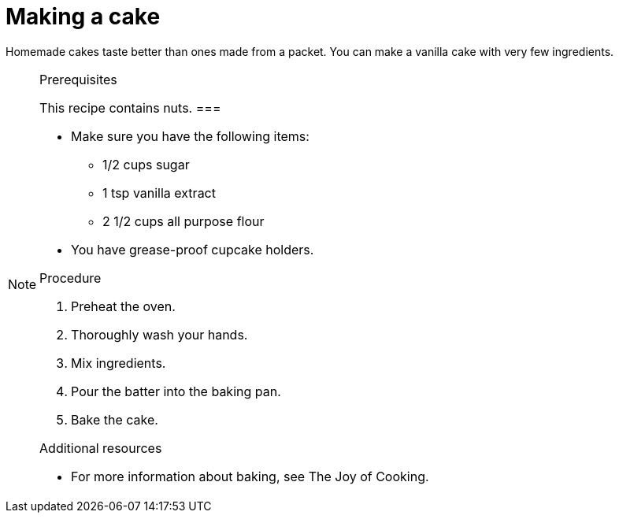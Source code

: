 
[id='baking-a-cake_{context}']

= Making a cake

Homemade cakes taste better than ones made from a packet. You can make a vanilla cake with very few ingredients.

.Prerequisites

[NOTE]
====
This recipe contains nuts. 
===


* Make sure you have the following items:
** 1/2 cups sugar
** 1 tsp vanilla extract
** 2 1/2 cups all purpose flour
* You have grease-proof cupcake holders.


.Procedure

. Preheat the oven.
. Thoroughly wash your hands.
. Mix ingredients.
. Pour the batter into the baking pan.
. Bake the cake.


.Additional resources

* For more information about baking, see The Joy of Cooking.
